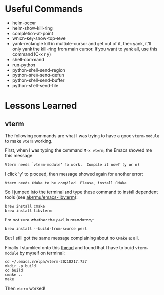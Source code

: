 * Useful Commands

  - helm-occur
  - helm-show-kill-ring
  - completion-at-point
  - which-key-show-top-level
  - yank-rectangle
    kill in multiple-cursor and get out of it, then yank, it'll
    only yank the kill-ring from main cursor. If you want to yank
    all, use this command (C-x r y)
  - shell-command
  - run-python
  - python-shell-send-region
  - python-shell-send-defun
  - python-shell-send-buffer
  - python-shell-send-file

* Lessons Learned

** vterm

   The following commands are what I was trying to have a good
   =vterm-module= to make =vterm= working.

   First, when I was typing the command =M-x vterm=, the Emacs showed
   me this message:

   =Vterm needs `vterm-module' to work.  Compile it now? (y or n)=

   I click 'y' to proceed, then message showed again for another error:

   =Vterm needs CMake to be compiled. Please, install CMake=

   So I jumped into the terminal and type these command to install
   dependent tools (see [[https://github.com/akermu/emacs-libvterm#requirements][akermu/emacs-libvterm]]):

   #+begin_src shell
   brew install cmake
   brew install libvterm
   #+end_src

   I'm not sure whether the =perl= is mandatory:

   #+begin_src shell
   brew install --build-from-source perl
   #+end_src

   But I still got the same message complaining about no =CMake= at all.

   Finally I stumbled onto this [[https://github.com/akermu/emacs-libvterm/issues/169][thread]] and found that I have to build
   =vterm-module= by myself on terminal:

   #+begin_src shell
   cd ~/.emacs.d/elpa/vterm-20210217.737
   mkdir -p build
   cd build
   cmake ..
   make
   #+end_src

   Then =vterm= worked!
